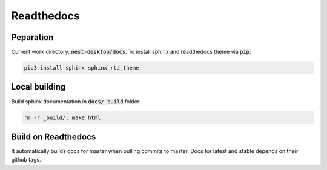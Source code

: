 Readthedocs
===========


Peparation
----------

Current work directory: :code:`nest-desktop/docs`.
To install sphinx and readthedocs theme via  :code:`pip`:

.. code-block:: bash

   pip3 install sphinx sphinx_rtd_theme

Local building
--------------

Build sphinx documentation in :code:`docs/_build` folder:

.. code-block:: bash

   rm -r _build/; make html


Build on Readthedocs
--------------------

It automatically builds docs for master when pulling commits to master.
Docs for latest and stable depends on their github tags.
